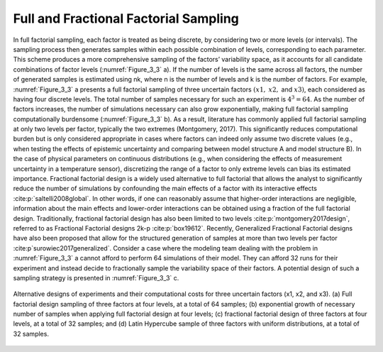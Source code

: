 Full and Fractional Factorial Sampling
**************************************

In full factorial sampling, each factor is treated as being discrete, by considering two or more levels (or intervals). The sampling process then generates samples within each possible combination of levels, corresponding to each parameter. This scheme produces a more comprehensive sampling of the factors’ variability space, as it accounts for all candidate combinations of factor levels (:numref:`Figure_3_3` a). If the number of levels is the same across all factors, the number of generated samples is estimated using nk, where n is the number of levels and k is the number of factors. For example, :numref:`Figure_3_3` a presents a full factorial sampling of three uncertain factors :math:`(x1,` :math:`x2,` and :math:`x3)`, each considered as having four discrete levels. The total number of samples necessary for such an experiment is :math:`4^3=64`. As the number of factors increases, the number of simulations necessary can also grow exponentially, making full factorial sampling computationally burdensome (:numref:`Figure_3_3` b). As a result, literature has commonly applied full factorial sampling at only two levels per factor, typically the two extremes (Montgomery, 2017). This significantly reduces computational burden but is only considered appropriate in cases where factors can indeed only assume two discrete values (e.g., when testing the effects of epistemic uncertainty and comparing between model structure A and model structure B). In the case of physical parameters on continuous distributions (e.g., when considering the effects of measurement uncertainty in a temperature sensor), discretizing the range of a factor to only extreme levels can bias its estimated importance.
Fractional factorial design is a widely used alternative to full factorial that allows the analyst to significantly reduce the number of simulations by confounding the main effects of a factor with its interactive effects :cite:p:`saltelli2008global`. In other words, if one can reasonably assume that higher-order interactions are negligible, information about the main effects and lower-order interactions can be obtained using a fraction of the full factorial design. Traditionally, fractional factorial design has also been limited to two levels :cite:p:`montgomery2017design`, referred to as Fractional Factorial designs 2k-p :cite:p:`box19612`. Recently, Generalized Fractional Factorial designs have also been proposed that allow for the structured generation of samples at more than two levels per factor :cite:p`surowiec2017generalized`. Consider a case where the modeling team dealing with the problem in :numref:`Figure_3_3` a cannot afford to perform 64 simulations of their model. They can afford 32 runs for their experiment and instead decide to fractionally sample the variability space of their factors. A potential design of such a sampling strategy is presented in :numref:`Figure_3_3` c.

.. _Figure_3_3:
.. figure:: _static/figure3_3_alternative_designs.png
    :alt: Figure 3.3
    :width: 500px
    :align: center

    Alternative designs of experiments and their computational costs for three uncertain factors (x1, x2, and x3). (a) Full factorial design sampling of three factors at four levels, at a total of 64 samples; (b) exponential growth of necessary number of samples when applying full factorial design at four levels; (c) fractional factorial design of three factors at four levels, at a total of 32 samples; and (d) Latin Hypercube sample of three factors with uniform distributions, at a total of 32 samples.
